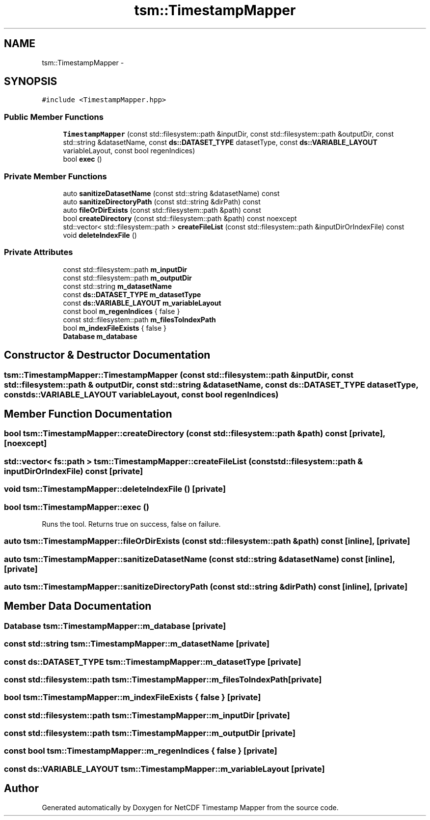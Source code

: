 .TH "tsm::TimestampMapper" 3 "Tue Aug 6 2019" "Version 1.0" "NetCDF Timestamp Mapper" \" -*- nroff -*-
.ad l
.nh
.SH NAME
tsm::TimestampMapper \- 
.SH SYNOPSIS
.br
.PP
.PP
\fC#include <TimestampMapper\&.hpp>\fP
.SS "Public Member Functions"

.in +1c
.ti -1c
.RI "\fBTimestampMapper\fP (const std::filesystem::path &inputDir, const std::filesystem::path &outputDir, const std::string &datasetName, const \fBds::DATASET_TYPE\fP datasetType, const \fBds::VARIABLE_LAYOUT\fP variableLayout, const bool regenIndices)"
.br
.ti -1c
.RI "bool \fBexec\fP ()"
.br
.in -1c
.SS "Private Member Functions"

.in +1c
.ti -1c
.RI "auto \fBsanitizeDatasetName\fP (const std::string &datasetName) const "
.br
.ti -1c
.RI "auto \fBsanitizeDirectoryPath\fP (const std::string &dirPath) const "
.br
.ti -1c
.RI "auto \fBfileOrDirExists\fP (const std::filesystem::path &path) const "
.br
.ti -1c
.RI "bool \fBcreateDirectory\fP (const std::filesystem::path &path) const noexcept"
.br
.ti -1c
.RI "std::vector< std::filesystem::path > \fBcreateFileList\fP (const std::filesystem::path &inputDirOrIndexFile) const "
.br
.ti -1c
.RI "void \fBdeleteIndexFile\fP ()"
.br
.in -1c
.SS "Private Attributes"

.in +1c
.ti -1c
.RI "const std::filesystem::path \fBm_inputDir\fP"
.br
.ti -1c
.RI "const std::filesystem::path \fBm_outputDir\fP"
.br
.ti -1c
.RI "const std::string \fBm_datasetName\fP"
.br
.ti -1c
.RI "const \fBds::DATASET_TYPE\fP \fBm_datasetType\fP"
.br
.ti -1c
.RI "const \fBds::VARIABLE_LAYOUT\fP \fBm_variableLayout\fP"
.br
.ti -1c
.RI "const bool \fBm_regenIndices\fP { false }"
.br
.ti -1c
.RI "const std::filesystem::path \fBm_filesToIndexPath\fP"
.br
.ti -1c
.RI "bool \fBm_indexFileExists\fP { false }"
.br
.ti -1c
.RI "\fBDatabase\fP \fBm_database\fP"
.br
.in -1c
.SH "Constructor & Destructor Documentation"
.PP 
.SS "tsm::TimestampMapper::TimestampMapper (const std::filesystem::path & inputDir, const std::filesystem::path & outputDir, const std::string & datasetName, const \fBds::DATASET_TYPE\fP datasetType, const \fBds::VARIABLE_LAYOUT\fP variableLayout, const bool regenIndices)"

.SH "Member Function Documentation"
.PP 
.SS "bool tsm::TimestampMapper::createDirectory (const std::filesystem::path & path) const\fC [private]\fP, \fC [noexcept]\fP"

.SS "std::vector< fs::path > tsm::TimestampMapper::createFileList (const std::filesystem::path & inputDirOrIndexFile) const\fC [private]\fP"

.SS "void tsm::TimestampMapper::deleteIndexFile ()\fC [private]\fP"

.SS "bool tsm::TimestampMapper::exec ()"
Runs the tool\&. Returns true on success, false on failure\&. 
.SS "auto tsm::TimestampMapper::fileOrDirExists (const std::filesystem::path & path) const\fC [inline]\fP, \fC [private]\fP"

.SS "auto tsm::TimestampMapper::sanitizeDatasetName (const std::string & datasetName) const\fC [inline]\fP, \fC [private]\fP"

.SS "auto tsm::TimestampMapper::sanitizeDirectoryPath (const std::string & dirPath) const\fC [inline]\fP, \fC [private]\fP"

.SH "Member Data Documentation"
.PP 
.SS "\fBDatabase\fP tsm::TimestampMapper::m_database\fC [private]\fP"

.SS "const std::string tsm::TimestampMapper::m_datasetName\fC [private]\fP"

.SS "const \fBds::DATASET_TYPE\fP tsm::TimestampMapper::m_datasetType\fC [private]\fP"

.SS "const std::filesystem::path tsm::TimestampMapper::m_filesToIndexPath\fC [private]\fP"

.SS "bool tsm::TimestampMapper::m_indexFileExists { false }\fC [private]\fP"

.SS "const std::filesystem::path tsm::TimestampMapper::m_inputDir\fC [private]\fP"

.SS "const std::filesystem::path tsm::TimestampMapper::m_outputDir\fC [private]\fP"

.SS "const bool tsm::TimestampMapper::m_regenIndices { false }\fC [private]\fP"

.SS "const \fBds::VARIABLE_LAYOUT\fP tsm::TimestampMapper::m_variableLayout\fC [private]\fP"


.SH "Author"
.PP 
Generated automatically by Doxygen for NetCDF Timestamp Mapper from the source code\&.
